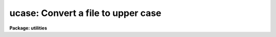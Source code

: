 .. _ucase:

ucase: Convert a file to upper case
===================================

**Package: utilities**

.. raw:: html

  </tr></table><p>
  <h3>Name</h3>
  <!-- BeginSection: 'NAME' -->
  <p>
  ucase -- convert text files to upper case
  </p>
  <!-- EndSection:   'NAME' -->
  <h3>Usage</h3>
  <!-- BeginSection: 'USAGE' -->
  <p>
  ucase files
  </p>
  <!-- EndSection:   'USAGE' -->
  <h3>Parameters</h3>
  <!-- BeginSection: 'PARAMETERS' -->
  <dl>
  <dt><b>files</b></dt>
  <!-- Sec='PARAMETERS' Level=0 Label='files' Line='files' -->
  <dd>The list of text files to be converted to upper case. If more than one
  text file is specified as input the suffix .uc is appended to the input
  file name to create the output file name.
  </dd>
  </dl>
  <!-- EndSection:   'PARAMETERS' -->
  <h3>Description</h3>
  <!-- BeginSection: 'DESCRIPTION' -->
  <p>
  UCASE takes input from a list of text files or the standard input, converts
  the text to upper case and prints the result on the standard output.
  If multiple files are specified as input, the suffix .uc is appended to
  the input file name to create the output file name.
  </p>
  <!-- EndSection:   'DESCRIPTION' -->
  <h3>Examples</h3>
  <!-- BeginSection: 'EXAMPLES' -->
  <p>
  1. Convert a list of files to upper case
  </p>
  <pre>
  	cl&gt; ucase *.x
  </pre>
  <!-- EndSection:   'EXAMPLES' -->
  <h3>See also</h3>
  <!-- BeginSection: 'SEE ALSO' -->
  <p>
  lcase
  </p>
  
  <!-- EndSection:    'SEE ALSO' -->
  
  <!-- Contents: 'NAME' 'USAGE' 'PARAMETERS' 'DESCRIPTION' 'EXAMPLES' 'SEE ALSO'  -->
  
